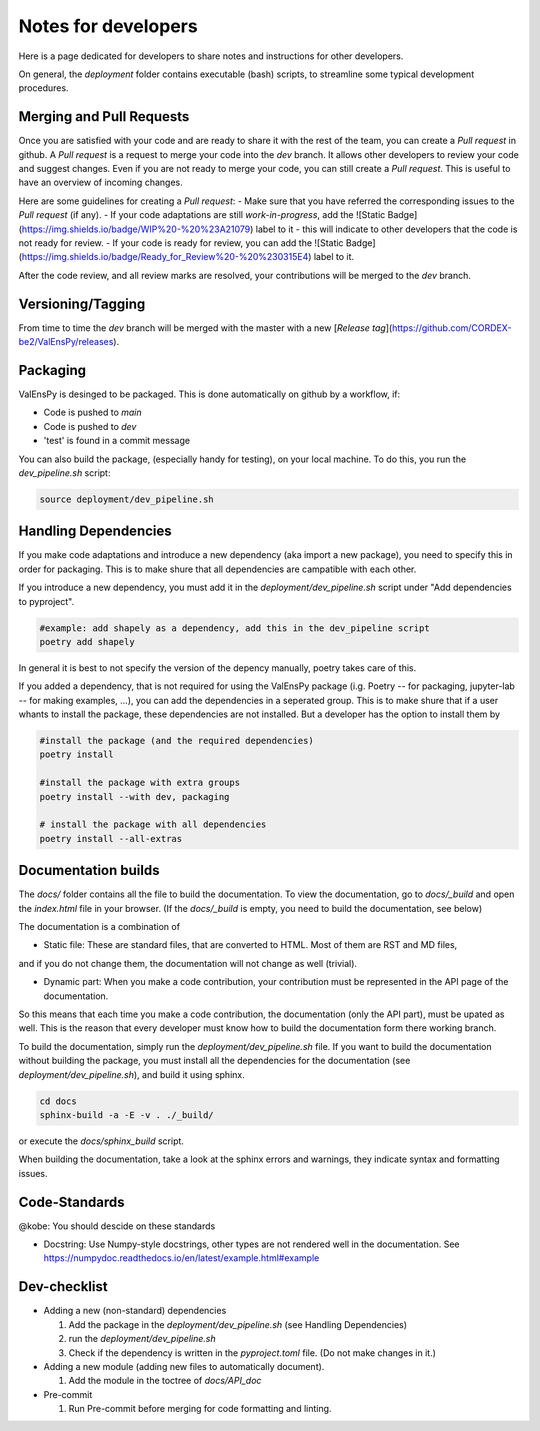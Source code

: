 Notes for developers
======================

Here is a page dedicated for developers to share notes and instructions for
other developers.

On general, the `deployment` folder contains executable (bash) scripts, to
streamline some typical development procedures.

Merging and Pull Requests
---------------------------

Once you are satisfied with your code and are ready to share it with the rest of the team, you can create a *Pull request* in github. 
A *Pull request* is a request to merge your code into the *dev* branch. It allows other developers to review your code and suggest changes.
Even if you are not ready to merge your code, you can still create a *Pull request*. This is useful to have an overview of incoming changes.

Here are some guidelines for creating a *Pull request*:
- Make sure that you have referred the corresponding issues to the *Pull request* (if any).
- If your code adaptations are still *work-in-progress*, add the ![Static Badge](https://img.shields.io/badge/WIP%20-%20%23A21079) label to it - this will indicate to other developers that the code is not ready for review.
- If your code is ready for review, you can add the ![Static Badge](https://img.shields.io/badge/Ready_for_Review%20-%20%230315E4) label to it.

After the code review, and all review marks are resolved, your contributions will be merged to the *dev* branch.

Versioning/Tagging
---------------------

From time to time the *dev* branch will be merged with the master with a new [*Release tag*](https://github.com/CORDEX-be2/ValEnsPy/releases).

Packaging
------------

ValEnsPy is desinged to be packaged. This is done automatically on github
by a workflow, if:

* Code is pushed to `main`
* Code is pushed to `dev`
* 'test' is found in a commit message

You can also build the package, (especially handy for testing), on your local machine.
To do this, you run the `dev_pipeline.sh` script:

.. code-block::

    source deployment/dev_pipeline.sh



Handling Dependencies
-------------------------

If you make code adaptations and introduce a new dependency (aka import a new package),
you need to specify this in order for packaging. This is to make shure that all
dependencies are campatible with each other.

If you introduce a new dependency, you must add it in the `deployment/dev_pipeline.sh` script
under "Add dependencies to pyproject".


.. code-block::

    #example: add shapely as a dependency, add this in the dev_pipeline script
    poetry add shapely


In general it is best to not specify the version of the depency manually, poetry
takes care of this.


If you added a dependency, that is not required for using the ValEnsPy package
(i.g. Poetry -- for packaging, jupyter-lab -- for making examples, ...), you can
add the dependencies in a seperated group. This is to make shure that if a user
whants to install the package, these dependencies are not installed. But a developer
has the option to install them by

.. code-block::

    #install the package (and the required dependencies)
    poetry install

    #install the package with extra groups
    poetry install --with dev, packaging

    # install the package with all dependencies
    poetry install --all-extras



Documentation builds
--------------------------

The `docs/` folder contains all the file to build the documentation. To view the
documentation, go to `docs/_build` and open the `index.html` file in your browser.
(If the `docs/_build` is empty, you need to build the documentation, see below)


The documentation is a combination of

* Static file: These are standard files, that are converted to HTML. Most of them are RST and MD files,
and if you do not change them, the documentation will not change as well (trivial).

* Dynamic part: When you make a code contribution, your contribution must be represented in the API page of the documentation.
So this means that each time you make a code contribution, the documentation (only the API part), must be upated as well. This is the
reason that every developer must know how to build the documentation form there working branch.


To build the documentation, simply run the `deployment/dev_pipeline.sh` file.
If you want to build the documentation without building the package, you must
install all the dependencies for the documentation (see `deployment/dev_pipeline.sh`),
and build it using sphinx.

.. code-block::

    cd docs
    sphinx-build -a -E -v . ./_build/

or execute the `docs/sphinx_build` script.


When building the documentation, take a look at the sphinx errors and warnings,
they indicate syntax and formatting issues.


Code-Standards
----------------------

@kobe: You should descide on these standards


* Docstring: Use Numpy-style docstrings, other types are not rendered well in the documentation. See https://numpydoc.readthedocs.io/en/latest/example.html#example




Dev-checklist
---------------

* Adding a new (non-standard) dependencies

  #. Add the package in the `deployment/dev_pipeline.sh` (see Handling Dependencies)

  #. run the `deployment/dev_pipeline.sh`

  #. Check if the dependency is written in the `pyproject.toml` file. (Do not make changes in it.)


* Adding a new module (adding new files to automatically document).

  #. Add the module in the toctree of `docs/API_doc`

* Pre-commit

  #. Run Pre-commit before merging for code formatting and linting.
